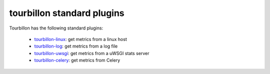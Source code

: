 tourbillon standard plugins
===========================


Tourbillon has the following standard plugins:

	* `tourbillon-linux <http://tourbillon-linux.readthedocs.org/en/latest>`_: get metrics from a linux host
	* `tourbillon-log <http://tourbillon-log.readthedocs.org/en/latest>`_: get metrics from a log file
	* `tourbillon-uwsgi <http://tourbillon-uwsgi.readthedocs.org/en/latest>`_: get metrics from a uWSGI stats server
	* `tourbillon-celery <http://tourbillon-celery.readthedocs.org/en/latest>`_: get metrics from Celery
	
	
	
